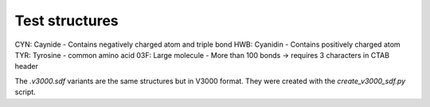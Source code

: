 Test structures
===============

CYN: Caynide  - Contains negatively charged atom and triple bond
HWB: Cyanidin - Contains positively charged atom
TYR: Tyrosine - common amino acid
03F: Large molecule - More than 100 bonds -> requires 3 characters in CTAB header

The `.v3000.sdf` variants are the same structures but in V3000 format.
They were created with the `create_v3000_sdf.py` script.